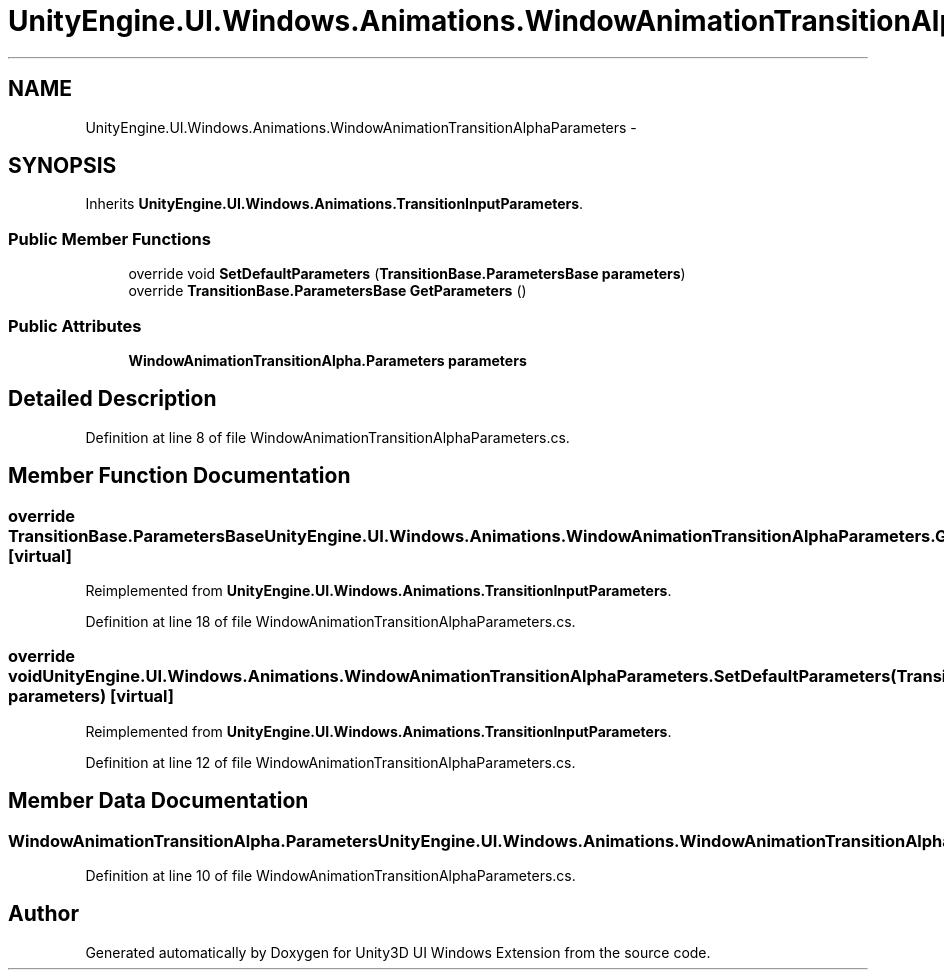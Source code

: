 .TH "UnityEngine.UI.Windows.Animations.WindowAnimationTransitionAlphaParameters" 3 "Fri Apr 3 2015" "Version version 0.8a" "Unity3D UI Windows Extension" \" -*- nroff -*-
.ad l
.nh
.SH NAME
UnityEngine.UI.Windows.Animations.WindowAnimationTransitionAlphaParameters \- 
.SH SYNOPSIS
.br
.PP
.PP
Inherits \fBUnityEngine\&.UI\&.Windows\&.Animations\&.TransitionInputParameters\fP\&.
.SS "Public Member Functions"

.in +1c
.ti -1c
.RI "override void \fBSetDefaultParameters\fP (\fBTransitionBase\&.ParametersBase\fP \fBparameters\fP)"
.br
.ti -1c
.RI "override \fBTransitionBase\&.ParametersBase\fP \fBGetParameters\fP ()"
.br
.in -1c
.SS "Public Attributes"

.in +1c
.ti -1c
.RI "\fBWindowAnimationTransitionAlpha\&.Parameters\fP \fBparameters\fP"
.br
.in -1c
.SH "Detailed Description"
.PP 
Definition at line 8 of file WindowAnimationTransitionAlphaParameters\&.cs\&.
.SH "Member Function Documentation"
.PP 
.SS "override \fBTransitionBase\&.ParametersBase\fP UnityEngine\&.UI\&.Windows\&.Animations\&.WindowAnimationTransitionAlphaParameters\&.GetParameters ()\fC [virtual]\fP"

.PP
Reimplemented from \fBUnityEngine\&.UI\&.Windows\&.Animations\&.TransitionInputParameters\fP\&.
.PP
Definition at line 18 of file WindowAnimationTransitionAlphaParameters\&.cs\&.
.SS "override void UnityEngine\&.UI\&.Windows\&.Animations\&.WindowAnimationTransitionAlphaParameters\&.SetDefaultParameters (\fBTransitionBase\&.ParametersBase\fP parameters)\fC [virtual]\fP"

.PP
Reimplemented from \fBUnityEngine\&.UI\&.Windows\&.Animations\&.TransitionInputParameters\fP\&.
.PP
Definition at line 12 of file WindowAnimationTransitionAlphaParameters\&.cs\&.
.SH "Member Data Documentation"
.PP 
.SS "\fBWindowAnimationTransitionAlpha\&.Parameters\fP UnityEngine\&.UI\&.Windows\&.Animations\&.WindowAnimationTransitionAlphaParameters\&.parameters"

.PP
Definition at line 10 of file WindowAnimationTransitionAlphaParameters\&.cs\&.

.SH "Author"
.PP 
Generated automatically by Doxygen for Unity3D UI Windows Extension from the source code\&.

